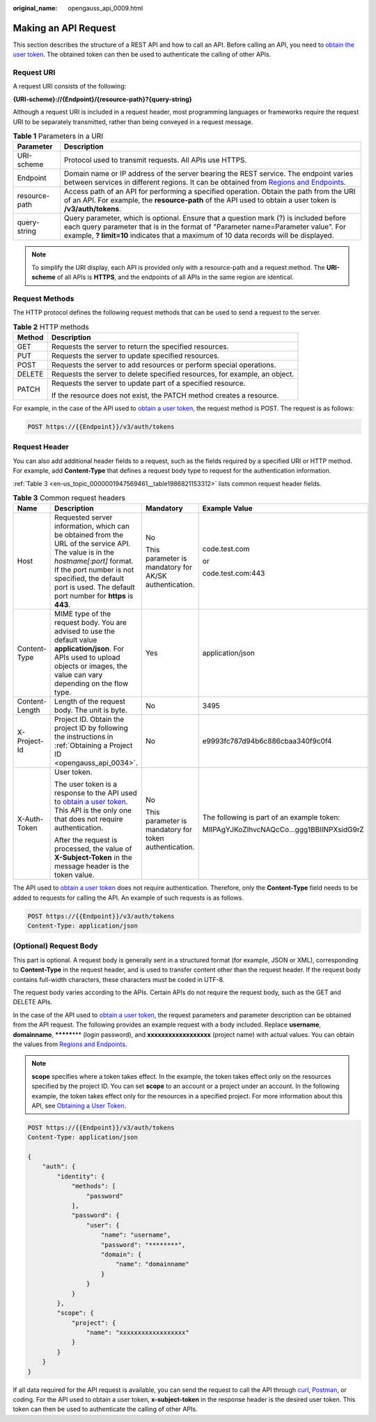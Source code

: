 :original_name: opengauss_api_0009.html

.. _opengauss_api_0009:

Making an API Request
=====================

This section describes the structure of a REST API and how to call an API. Before calling an API, you need to `obtain the user token <https://docs.otc.t-systems.com/en-us/api/iam/en-us_topic_0057845583.html>`__. The obtained token can then be used to authenticate the calling of other APIs.

Request URI
-----------

A request URI consists of the following:

**{URI-scheme}://{Endpoint}/{resource-path}?{query-string}**

Although a request URI is included in a request header, most programming languages or frameworks require the request URI to be separately transmitted, rather than being conveyed in a request message.

.. table:: **Table 1** Parameters in a URI

   +---------------+-------------------------------------------------------------------------------------------------------------------------------------------------------------------------------------------------------------------------------------------------------------------+
   | Parameter     | Description                                                                                                                                                                                                                                                       |
   +===============+===================================================================================================================================================================================================================================================================+
   | URI-scheme    | Protocol used to transmit requests. All APIs use HTTPS.                                                                                                                                                                                                           |
   +---------------+-------------------------------------------------------------------------------------------------------------------------------------------------------------------------------------------------------------------------------------------------------------------+
   | Endpoint      | Domain name or IP address of the server bearing the REST service. The endpoint varies between services in different regions. It can be obtained from `Regions and Endpoints <https://docs.otc.t-systems.com/regions-and-endpoints/index.html>`__.                 |
   +---------------+-------------------------------------------------------------------------------------------------------------------------------------------------------------------------------------------------------------------------------------------------------------------+
   | resource-path | Access path of an API for performing a specified operation. Obtain the path from the URI of an API. For example, the **resource-path** of the API used to obtain a user token is **/v3/auth/tokens**.                                                             |
   +---------------+-------------------------------------------------------------------------------------------------------------------------------------------------------------------------------------------------------------------------------------------------------------------+
   | query-string  | Query parameter, which is optional. Ensure that a question mark (?) is included before each query parameter that is in the format of "Parameter name=Parameter value". For example, **? limit=10** indicates that a maximum of 10 data records will be displayed. |
   +---------------+-------------------------------------------------------------------------------------------------------------------------------------------------------------------------------------------------------------------------------------------------------------------+

.. note::

   To simplify the URI display, each API is provided only with a resource-path and a request method. The **URI-scheme** of all APIs is **HTTPS**, and the endpoints of all APIs in the same region are identical.

Request Methods
---------------

The HTTP protocol defines the following request methods that can be used to send a request to the server.

.. table:: **Table 2** HTTP methods

   +-----------------------------------+----------------------------------------------------------------------------+
   | Method                            | Description                                                                |
   +===================================+============================================================================+
   | GET                               | Requests the server to return the specified resources.                     |
   +-----------------------------------+----------------------------------------------------------------------------+
   | PUT                               | Requests the server to update specified resources.                         |
   +-----------------------------------+----------------------------------------------------------------------------+
   | POST                              | Requests the server to add resources or perform special operations.        |
   +-----------------------------------+----------------------------------------------------------------------------+
   | DELETE                            | Requests the server to delete specified resources, for example, an object. |
   +-----------------------------------+----------------------------------------------------------------------------+
   | PATCH                             | Requests the server to update part of a specified resource.                |
   |                                   |                                                                            |
   |                                   | If the resource does not exist, the PATCH method creates a resource.       |
   +-----------------------------------+----------------------------------------------------------------------------+

For example, in the case of the API used to `obtain a user token <https://docs.otc.t-systems.com/en-us/api/iam/en-us_topic_0057845583.html>`__, the request method is POST. The request is as follows:

.. code-block:: text

   POST https://{{Endpoint}}/v3/auth/tokens

Request Header
--------------

You can also add additional header fields to a request, such as the fields required by a specified URI or HTTP method. For example, add **Content-Type** that defines a request body type to request for the authentication information.

:ref:`Table 3 <en-us_topic_0000001947569461__table1986821153312>` lists common request header fields.

.. _en-us_topic_0000001947569461__table1986821153312:

.. table:: **Table 3** Common request headers

   +-----------------+-----------------------------------------------------------------------------------------------------------------------------------------------------------------------------------------------------------------------------------------------------+-------------------------------------------------------+--------------------------------------------+
   | Name            | Description                                                                                                                                                                                                                                         | Mandatory                                             | Example Value                              |
   +=================+=====================================================================================================================================================================================================================================================+=======================================================+============================================+
   | Host            | Requested server information, which can be obtained from the URL of the service API. The value is in the *hostname[:port]* format. If the port number is not specified, the default port is used. The default port number for **https** is **443**. | No                                                    | code.test.com                              |
   |                 |                                                                                                                                                                                                                                                     |                                                       |                                            |
   |                 |                                                                                                                                                                                                                                                     | This parameter is mandatory for AK/SK authentication. | or                                         |
   |                 |                                                                                                                                                                                                                                                     |                                                       |                                            |
   |                 |                                                                                                                                                                                                                                                     |                                                       | code.test.com:443                          |
   +-----------------+-----------------------------------------------------------------------------------------------------------------------------------------------------------------------------------------------------------------------------------------------------+-------------------------------------------------------+--------------------------------------------+
   | Content-Type    | MIME type of the request body. You are advised to use the default value **application/json**. For APIs used to upload objects or images, the value can vary depending on the flow type.                                                             | Yes                                                   | application/json                           |
   +-----------------+-----------------------------------------------------------------------------------------------------------------------------------------------------------------------------------------------------------------------------------------------------+-------------------------------------------------------+--------------------------------------------+
   | Content-Length  | Length of the request body. The unit is byte.                                                                                                                                                                                                       | No                                                    | 3495                                       |
   +-----------------+-----------------------------------------------------------------------------------------------------------------------------------------------------------------------------------------------------------------------------------------------------+-------------------------------------------------------+--------------------------------------------+
   | X-Project-Id    | Project ID. Obtain the project ID by following the instructions in :ref:`Obtaining a Project ID <opengauss_api_0034>`.                                                                                                                              | No                                                    | e9993fc787d94b6c886cbaa340f9c0f4           |
   +-----------------+-----------------------------------------------------------------------------------------------------------------------------------------------------------------------------------------------------------------------------------------------------+-------------------------------------------------------+--------------------------------------------+
   | X-Auth-Token    | User token.                                                                                                                                                                                                                                         | No                                                    | The following is part of an example token: |
   |                 |                                                                                                                                                                                                                                                     |                                                       |                                            |
   |                 | The user token is a response to the API used to `obtain a user token <https://docs.otc.t-systems.com/en-us/api/iam/en-us_topic_0057845583.html>`__. This API is the only one that does not require authentication.                                  | This parameter is mandatory for token authentication. | MIIPAgYJKoZIhvcNAQcCo...ggg1BBIINPXsidG9rZ |
   |                 |                                                                                                                                                                                                                                                     |                                                       |                                            |
   |                 | After the request is processed, the value of **X-Subject-Token** in the message header is the token value.                                                                                                                                          |                                                       |                                            |
   +-----------------+-----------------------------------------------------------------------------------------------------------------------------------------------------------------------------------------------------------------------------------------------------+-------------------------------------------------------+--------------------------------------------+

The API used to `obtain a user token <https://docs.otc.t-systems.com/en-us/api/iam/en-us_topic_0057845583.html>`__ does not require authentication. Therefore, only the **Content-Type** field needs to be added to requests for calling the API. An example of such requests is as follows.

.. code-block:: text

   POST https://{{Endpoint}}/v3/auth/tokens
   Content-Type: application/json

(Optional) Request Body
-----------------------

This part is optional. A request body is generally sent in a structured format (for example, JSON or XML), corresponding to **Content-Type** in the request header, and is used to transfer content other than the request header. If the request body contains full-width characters, these characters must be coded in UTF-8.

The request body varies according to the APIs. Certain APIs do not require the request body, such as the GET and DELETE APIs.

In the case of the API used to `obtain a user token <https://docs.otc.t-systems.com/en-us/api/iam/en-us_topic_0057845583.html>`__, the request parameters and parameter description can be obtained from the API request. The following provides an example request with a body included. Replace **username**, **domainname**, **\*******\*** (login password), and **xxxxxxxxxxxxxxxxxx** (project name) with actual values. You can obtain the values from `Regions and Endpoints <https://docs.otc.t-systems.com/regions-and-endpoints/index.html>`__.

.. note::

   **scope** specifies where a token takes effect. In the example, the token takes effect only on the resources specified by the project ID. You can set **scope** to an account or a project under an account. In the following example, the token takes effect only for the resources in a specified project. For more information about this API, see `Obtaining a User Token <https://docs.otc.t-systems.com/en-us/api/iam/en-us_topic_0057845583.html>`__.

.. code-block::

   POST https://{{Endpoint}}/v3/auth/tokens
   Content-Type: application/json

   {
       "auth": {
           "identity": {
               "methods": [
                   "password"
               ],
               "password": {
                   "user": {
                       "name": "username",
                       "password": "********",
                       "domain": {
                           "name": "domainname"
                       }
                   }
               }
           },
           "scope": {
               "project": {
                   "name": "xxxxxxxxxxxxxxxxxx"
               }
           }
       }
   }

If all data required for the API request is available, you can send the request to call the API through `curl <https://curl.haxx.se/>`__, `Postman <https://www.getpostman.com/>`__, or coding. For the API used to obtain a user token, **x-subject-token** in the response header is the desired user token. This token can then be used to authenticate the calling of other APIs.
